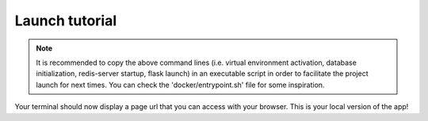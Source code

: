 .. launch tutorial

===============
Launch tutorial
===============

.. launch info begin

    Almost there ! Once you proceeded to the above installation steps, you can now
    run the following command in your terminal :

    .. code-block:: console

        $ flask run

.. note::

    It is recommended to copy the above command lines (i.e. virtual environment activation,
    database initialization, redis-server startup, flask launch) in an executable script
    in order to facilitate the project launch for next times. You can check the
    'docker/entrypoint.sh' file for some inspiration.


Your terminal should now display a page url that you can access with your browser. This
is your local version of the app!


.. launch info end

.. contents:: Table of content
